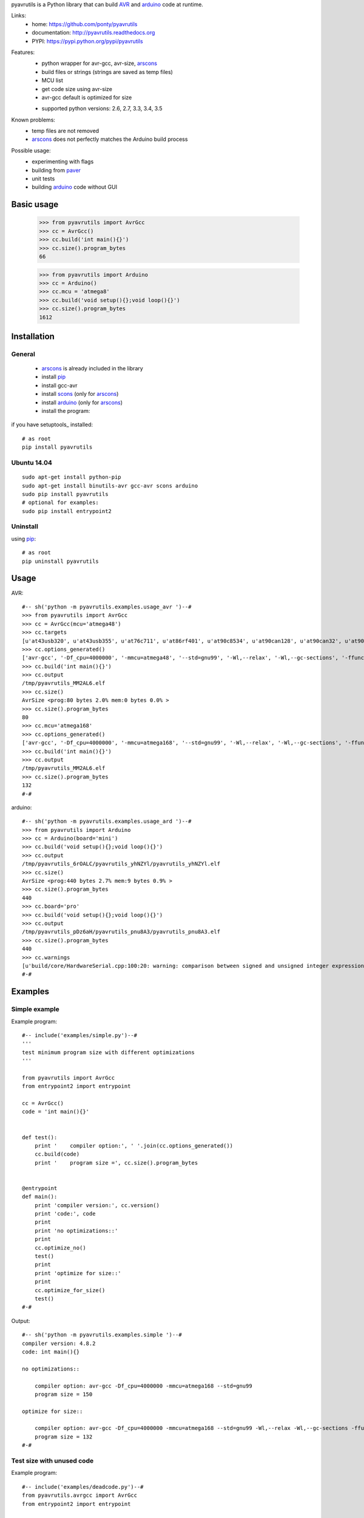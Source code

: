 pyavrutils is a Python library that can build AVR_ and arduino_ code at runtime.

Links:
 * home: https://github.com/ponty/pyavrutils
 * documentation: http://pyavrutils.readthedocs.org
 * PYPI: https://pypi.python.org/pypi/pyavrutils

|Travis| |Coveralls| |Latest Version| |Supported Python versions| |License| |Downloads| |Code Health| |Documentation|

Features:
 - python wrapper for avr-gcc, avr-size, arscons_
 - build files or strings (strings are saved as temp files)
 - MCU list 
 - get code size using avr-size
 - avr-gcc default is optimized for size
 * supported python versions: 2.6, 2.7, 3.3, 3.4, 3.5

Known problems:
 - temp files are not removed
 - arscons_ does not perfectly matches the Arduino build process
 
Possible usage:
 - experimenting with flags
 - building from paver_
 - unit tests
 - building arduino_ code without GUI
  
Basic usage
===========

    >>> from pyavrutils import AvrGcc
    >>> cc = AvrGcc()
    >>> cc.build('int main(){}')
    >>> cc.size().program_bytes
    66
    
    >>> from pyavrutils import Arduino
    >>> cc = Arduino()
    >>> cc.mcu = 'atmega8'
    >>> cc.build('void setup(){};void loop(){}')
    >>> cc.size().program_bytes
    1612

Installation
============

General
-------

 * arscons_ is already included in the library  
 * install pip_
 * install gcc-avr
 * install scons_ (only for arscons_)
 * install arduino_ (only for arscons_)
 * install the program:

if you have setuptools_ installed::

    # as root
    pip install pyavrutils

Ubuntu 14.04
------------
::

    sudo apt-get install python-pip
    sudo apt-get install binutils-avr gcc-avr scons arduino
    sudo pip install pyavrutils
    # optional for examples:
    sudo pip install entrypoint2

Uninstall
---------

using pip_::

    # as root
    pip uninstall pyavrutils

Usage
=====

AVR::

  #-- sh('python -m pyavrutils.examples.usage_avr ')--#
  >>> from pyavrutils import AvrGcc
  >>> cc = AvrGcc(mcu='atmega48')
  >>> cc.targets
  [u'at43usb320', u'at43usb355', u'at76c711', u'at86rf401', u'at90c8534', u'at90can128', u'at90can32', u'at90can64', u'at90pwm1', u'at90pwm161', u'at90pwm2', u'at90pwm216', u'at90pwm2b', u'at90pwm3', u'at90pwm316', u'at90pwm3b', u'at90pwm81', u'at90s1200', u'at90s2313', u'at90s2323', u'at90s2333', u'at90s2343', u'at90s4414', u'at90s4433', u'at90s4434', u'at90s8515', u'at90s8535', u'at90scr100', u'at90usb1286', u'at90usb1287', u'at90usb162', u'at90usb646', u'at90usb647', u'at90usb82', u'at94k', u'ata5272', u'ata5505', u'ata5790', u'ata5790n', u'ata5795', u'ata6285', u'ata6286', u'ata6289', u'atmega103', u'atmega128', u'atmega1280', u'atmega1281', u'atmega1284', u'atmega1284p', u'atmega128a', u'atmega128rfa1', u'atmega16', u'atmega161', u'atmega162', u'atmega163', u'atmega164a', u'atmega164p', u'atmega164pa', u'atmega165', u'atmega165a', u'atmega165p', u'atmega165pa', u'atmega168', u'atmega168a', u'atmega168p', u'atmega168pa', u'atmega169', u'atmega169a', u'atmega169p', u'atmega169pa', u'atmega16a', u'atmega16hva', u'atmega16hva2', u'atmega16hvb', u'atmega16hvbrevb', u'atmega16m1', u'atmega16u2', u'atmega16u4', u'atmega2560', u'atmega2561', u'atmega26hvg', u'atmega32', u'atmega323', u'atmega324a', u'atmega324p', u'atmega324pa', u'atmega325', u'atmega3250', u'atmega3250a', u'atmega3250p', u'atmega3250pa', u'atmega325a', u'atmega325p', u'atmega328', u'atmega328p', u'atmega329', u'atmega3290', u'atmega3290a', u'atmega3290p', u'atmega3290pa', u'atmega329a', u'atmega329p', u'atmega329pa', u'atmega32a', u'atmega32c1', u'atmega32hvb', u'atmega32hvbrevb', u'atmega32m1', u'atmega32u2', u'atmega32u4', u'atmega32u6', u'atmega406', u'atmega48', u'atmega48a', u'atmega48hvf', u'atmega48p', u'atmega48pa', u'atmega64', u'atmega640', u'atmega644', u'atmega644a', u'atmega644p', u'atmega644pa', u'atmega645', u'atmega6450', u'atmega6450a', u'atmega6450p', u'atmega645a', u'atmega645p', u'atmega649', u'atmega6490', u'atmega6490a', u'atmega6490p', u'atmega649a', u'atmega649p', u'atmega64a', u'atmega64c1', u'atmega64hve', u'atmega64m1', u'atmega64rfa2', u'atmega64rfr2', u'atmega8', u'atmega8515', u'atmega8535', u'atmega88', u'atmega88a', u'atmega88p', u'atmega88pa', u'atmega8a', u'atmega8hva', u'atmega8u2', u'atmxt112sl', u'atmxt224', u'atmxt224e', u'atmxt336s', u'atmxt540s', u'atmxt540sreva', u'attiny11', u'attiny12', u'attiny13', u'attiny13a', u'attiny15', u'attiny1634', u'attiny167', u'attiny22', u'attiny2313', u'attiny2313a', u'attiny24', u'attiny24a', u'attiny25', u'attiny26', u'attiny261', u'attiny261a', u'attiny28', u'attiny4313', u'attiny43u', u'attiny44', u'attiny44a', u'attiny45', u'attiny461', u'attiny461a', u'attiny48', u'attiny84', u'attiny84a', u'attiny85', u'attiny861', u'attiny861a', u'attiny87', u'attiny88', u'atxmega128a1', u'atxmega128a1u', u'atxmega128a3', u'atxmega128a3u', u'atxmega128a4u', u'atxmega128b1', u'atxmega128b3', u'atxmega128c3', u'atxmega128d3', u'atxmega128d4', u'atxmega16a4', u'atxmega16a4u', u'atxmega16c4', u'atxmega16d4', u'atxmega16x1', u'atxmega192a3', u'atxmega192a3u', u'atxmega192c3', u'atxmega192d3', u'atxmega256a3', u'atxmega256a3b', u'atxmega256a3bu', u'atxmega256a3u', u'atxmega256c3', u'atxmega256d3', u'atxmega32a4', u'atxmega32a4u', u'atxmega32c4', u'atxmega32d4', u'atxmega32e5', u'atxmega32x1', u'atxmega384c3', u'atxmega384d3', u'atxmega64a1', u'atxmega64a1u', u'atxmega64a3', u'atxmega64a3u', u'atxmega64a4u', u'atxmega64b1', u'atxmega64b3', u'atxmega64c3', u'atxmega64d3', u'atxmega64d4', u'avr1', u'avr2', u'avr25', u'avr3', u'avr31', u'avr35', u'avr4', u'avr5', u'avr51', u'avr6', u'avrxmega2', u'avrxmega4', u'avrxmega5', u'avrxmega6', u'avrxmega7', u'm3000']
  >>> cc.options_generated()
  ['avr-gcc', '-Df_cpu=4000000', '-mmcu=atmega48', '--std=gnu99', '-Wl,--relax', '-Wl,--gc-sections', '-ffunction-sections', '-fdata-sections', '-fno-inline-small-functions', '-Os']
  >>> cc.build('int main(){}')
  >>> cc.output
  /tmp/pyavrutils_MM2AL6.elf
  >>> cc.size()
  AvrSize <prog:80 bytes 2.0% mem:0 bytes 0.0% >
  >>> cc.size().program_bytes
  80
  >>> cc.mcu='atmega168'
  >>> cc.options_generated()
  ['avr-gcc', '-Df_cpu=4000000', '-mmcu=atmega168', '--std=gnu99', '-Wl,--relax', '-Wl,--gc-sections', '-ffunction-sections', '-fdata-sections', '-fno-inline-small-functions', '-Os']
  >>> cc.build('int main(){}')
  >>> cc.output
  /tmp/pyavrutils_MM2AL6.elf
  >>> cc.size().program_bytes
  132
  #-#
    

arduino::

  #-- sh('python -m pyavrutils.examples.usage_ard ')--#
  >>> from pyavrutils import Arduino
  >>> cc = Arduino(board='mini')
  >>> cc.build('void setup(){};void loop(){}')
  >>> cc.output
  /tmp/pyavrutils_6rOALC/pyavrutils_yhNZYl/pyavrutils_yhNZYl.elf
  >>> cc.size()
  AvrSize <prog:440 bytes 2.7% mem:9 bytes 0.9% >
  >>> cc.size().program_bytes
  440
  >>> cc.board='pro'
  >>> cc.build('void setup(){};void loop(){}')
  >>> cc.output
  /tmp/pyavrutils_pDz6aH/pyavrutils_pnu8A3/pyavrutils_pnu8A3.elf
  >>> cc.size().program_bytes
  440
  >>> cc.warnings
  [u'build/core/HardwareSerial.cpp:100:20: warning: comparison between signed and unsigned integer expressions [-Wsign-compare]', u"build/core/HardwareSerial.cpp:129:21: warning: unused variable 'c' [-Wunused-variable]", u"build/core/HardwareSerial.cpp:370:11: warning: unused variable 'current_config' [-Wunused-variable]", u'build/core/HardwareSerial.cpp:469:27: warning: comparison between signed and unsigned integer expressions [-Wsign-compare]']
  #-#

Examples
========

Simple example
--------------

Example program::

  #-- include('examples/simple.py')--#
  '''
  test minimum program size with different optimizations
  '''

  from pyavrutils import AvrGcc
  from entrypoint2 import entrypoint

  cc = AvrGcc()
  code = 'int main(){}'


  def test():
      print '    compiler option:', ' '.join(cc.options_generated())
      cc.build(code)
      print '    program size =', cc.size().program_bytes


  @entrypoint
  def main():
      print 'compiler version:', cc.version()
      print 'code:', code
      print
      print 'no optimizations::'
      print
      cc.optimize_no()
      test()
      print
      print 'optimize for size::'
      print
      cc.optimize_for_size()
      test()
  #-#

Output::

  #-- sh('python -m pyavrutils.examples.simple ')--#
  compiler version: 4.8.2
  code: int main(){}

  no optimizations::

      compiler option: avr-gcc -Df_cpu=4000000 -mmcu=atmega168 --std=gnu99
      program size = 150

  optimize for size::

      compiler option: avr-gcc -Df_cpu=4000000 -mmcu=atmega168 --std=gnu99 -Wl,--relax -Wl,--gc-sections -ffunction-sections -fdata-sections -fno-inline-small-functions -Os
      program size = 132
  #-#

Test size with unused code
--------------------------

Example program::

  #-- include('examples/deadcode.py')--#
  from pyavrutils.avrgcc import AvrGcc
  from entrypoint2 import entrypoint

  cc = AvrGcc()


  def test_option(sources, optimization, gc_sections=0, ffunction_sections=0):
      print 'optimization =', optimization,
      print 'gc_sections =', gc_sections,
      print 'ffunction_sections =', ffunction_sections,
      print

      cc.optimization = optimization
      cc.gc_sections = gc_sections
      cc.ffunction_sections = ffunction_sections
      try:
          cc.build(sources)
          size = cc.size()
          print 'program, data =', str(size.program_bytes).rjust(8), ',', str(size.data_bytes).rjust(8)
      except:
          print  'compile error'


  def test(sources):
      print 'sources:', sources
      test_option(sources, 0)
      test_option(sources, 's', 0)
      test_option(sources, 's', 1)
      test_option(sources, 's', 1, 1)


  @entrypoint
  def main():
      cc.optimize_no()
      print  'compiler version:', cc.version()
      print  'compiler options:', ' '.join(cc.options_generated())
      print
      print 'minimum size'
      print 20 * '='
      test(['int main(){}'])

      print
      print 'unused function in separate file'
      print 40 * '='
      test(['int main(){}', 'int f(){return 2;}'])

      print
      print 'unused function in the same file'
      print 40 * '='
      test(['int main(){}; int f(){return 2;}'])
  #-#

Output::

  #-- sh('python -m pyavrutils.examples.deadcode ')--#
  compiler version: 4.8.2
  compiler options: avr-gcc -Df_cpu=4000000 -mmcu=atmega168 --std=gnu99

  minimum size
  ====================
  sources: ['int main(){}']
  optimization = 0 gc_sections = 0 ffunction_sections = 0
  program, data =      150 ,        0
  optimization = s gc_sections = 0 ffunction_sections = 0
  program, data =      138 ,        0
  optimization = s gc_sections = 1 ffunction_sections = 0
  program, data =      138 ,        0
  optimization = s gc_sections = 1 ffunction_sections = 1
  program, data =      138 ,        0

  unused function in separate file
  ========================================
  sources: ['int main(){}', 'int f(){return 2;}']
  optimization = 0 gc_sections = 0 ffunction_sections = 0
  program, data =      168 ,        0
  optimization = s gc_sections = 0 ffunction_sections = 0
  program, data =      144 ,        0
  optimization = s gc_sections = 1 ffunction_sections = 0
  program, data =      138 ,        0
  optimization = s gc_sections = 1 ffunction_sections = 1
  program, data =      138 ,        0

  unused function in the same file
  ========================================
  sources: ['int main(){}; int f(){return 2;}']
  optimization = 0 gc_sections = 0 ffunction_sections = 0
  program, data =      168 ,        0
  optimization = s gc_sections = 0 ffunction_sections = 0
  program, data =      144 ,        0
  optimization = s gc_sections = 1 ffunction_sections = 0
  program, data =      138 ,        0
  optimization = s gc_sections = 1 ffunction_sections = 1
  program, data =      138 ,        0
  #-#

Conclusions:
 - both ``gc_sections`` and ``ffunction_sections`` should be used

Test size with delay.h
----------------------

Example program::

  #-- include('examples/delaysize.py')--#
  from entrypoint2 import entrypoint
  from pyavrutils.avrgcc import AvrGcc, AvrGccCompileError

  templ = '''
  #include <avr/io.h>
  #include <util/delay.h>
  int main()
  {
      %s;
      return 0;
  }
  '''

  cc = AvrGcc()
  cc.optimize_no()
  print  'compiler version:', cc.version()
  print


  def test(snippet, option=''):
      print  snippet.ljust(33),
      cc.options_extra = option.split()
      print  'compiler option:', option, '\t',
      try:
          cc.build([templ % snippet])
          size = cc.size()
          print 'program, data =', str(size.program_bytes).rjust(8), ',', str(size.data_bytes).rjust(8)
      except AvrGccCompileError as e:
          print  'compile error'


  @entrypoint
  def main():
      cc.optimization = 0

      test('_delay_ms(4)', '-O0')
      test('_delay_ms(4)', '-O1')
      test('_delay_ms(4)', '-O2')
      test('_delay_ms(4)', '-O3')
      test('_delay_ms(4)', '-Os')
  #-#

Output::

  #-- sh('python -m pyavrutils.examples.delaysize ')--#
  compiler version: 4.8.2

  _delay_ms(4)                      compiler option: -O0 	program, data =      938 ,        0
  _delay_ms(4)                      compiler option: -O1 	program, data =      150 ,        0
  _delay_ms(4)                      compiler option: -O2 	program, data =      150 ,        0
  _delay_ms(4)                      compiler option: -O3 	program, data =      150 ,        0
  _delay_ms(4)                      compiler option: -Os 	program, data =      150 ,        0
  #-#
    
Conclusions:
 - parameter should be constant
 - optimization should be 1, 2, 3 or s
   

Test size with program space
----------------------------

Example program::

  #-- include('examples/pgmspace.py')--#
  from pyavrutils.avrgcc import AvrGcc
  from entrypoint2 import entrypoint

  templ = '''
  #include <avr/io.h>
  #include <avr/pgmspace.h>
  int main()
  {
      %s;
      return 0;
  }
  '''

  cc = AvrGcc()
  cc.optimization = 0
  print  'compiler version:', cc.version()
  print  'compiler options:', ' '.join(cc.options_generated())
  print


  def test(snippet):
      print  snippet, '\t\t',
      try:
          cc.build([templ % snippet])
          size = cc.size()
          print 'program, data =', str(size.program_bytes).rjust(8), ',', str(size.data_bytes).rjust(8)
      except:
          print  'compile error'


  def test_comb(s):
      words = 'static const PROGMEM'.split()

      def choice(i):
          return [words[i], ' ' * len(words[i])]

      for s0 in choice(0):
          for s1 in choice(1):
              for s2 in choice(2):
  #                    for s3 in choice(3):
                          test('%s %s char s[] %s = "%s"' % (s0, s1, s2, s))


  @entrypoint
  def main():
      test_comb("12345")
      test_comb("1234512345")
  #-#

Output::

  #-- sh('python -m pyavrutils.examples.pgmspace ')--#
  compiler version: 4.8.2
  compiler options: avr-gcc -Df_cpu=4000000 -mmcu=atmega168 --std=gnu99 -Wl,--relax -Wl,--gc-sections -ffunction-sections -fdata-sections -fno-inline-small-functions

  static const char s[] PROGMEM = "12345" 		program, data =      144 ,        0
  static const char s[]         = "12345" 		program, data =      166 ,        0
  static       char s[] PROGMEM = "12345" 		compile error
  static       char s[]         = "12345" 		program, data =      166 ,        0
         const char s[] PROGMEM = "12345" 		program, data =      210 ,        6
         const char s[]         = "12345" 		program, data =      210 ,        6
               char s[] PROGMEM = "12345" 		program, data =      210 ,        6
               char s[]         = "12345" 		program, data =      210 ,        6
  static const char s[] PROGMEM = "1234512345" 		program, data =      144 ,        0
  static const char s[]         = "1234512345" 		program, data =      166 ,        0
  static       char s[] PROGMEM = "1234512345" 		compile error
  static       char s[]         = "1234512345" 		program, data =      166 ,        0
         const char s[] PROGMEM = "1234512345" 		program, data =      222 ,       12
         const char s[]         = "1234512345" 		program, data =      222 ,       12
               char s[] PROGMEM = "1234512345" 		program, data =      222 ,       12
               char s[]         = "1234512345" 		program, data =      222 ,       12
  #-#

Conclusions:
 - constant string should be static or global
 - ``const`` has no effect on size
 - PROGMEM should be used

Test minimum size
-----------------

Example program::

  #-- include('examples/minsize.py')--#
  '''
  test minimum program size with all MCUs
  '''

  from entrypoint2 import entrypoint
  from pyavrutils.avrgcc import AvrGcc, AvrGccCompileError


  def test(cc, mcu):
      print 'MCU =', mcu.ljust(20),
      cc.mcu = mcu
      try:
          cc.build(cc.minprog)
          print '    program/data size =', cc.size().program_bytes, ',', cc.size().data_bytes
      except AvrGccCompileError:
          print '    compile error'


  @entrypoint
  def main():
      cc = AvrGcc()
      print '--------------'
      print 'avr-gcc'
      print '--------------'

      print 'compiler version:', cc.version()
      cc.optimize_for_size()
      print 'compiler options:', ' '.join(cc.options_generated())
      print 'code:', cc.minprog
      print
      for mcu in cc.targets:
          test(cc, mcu)
  #-#

Output::

  #-- sh('python -m pyavrutils.examples.minsize')--#
  --------------
  avr-gcc
  --------------
  compiler version: 4.8.2
  compiler options: avr-gcc -Df_cpu=4000000 -mmcu=atmega168 --std=gnu99 -Wl,--relax -Wl,--gc-sections -ffunction-sections -fdata-sections -fno-inline-small-functions -Os
  code: int main(){};

  MCU = at43usb320               program/data size = 80 , 0
  MCU = at43usb355               program/data size = 80 , 0
  MCU = at76c711                 program/data size = 88 , 0
  MCU = at86rf401                program/data size = 40 , 0
  MCU = at90c8534                program/data size = 42 , 0
  MCU = at90can128               program/data size = 176 , 0
  MCU = at90can32                program/data size = 176 , 0
  MCU = at90can64                program/data size = 176 , 0
  MCU = at90pwm1                 program/data size = 92 , 0
  MCU = at90pwm161               compile error
  MCU = at90pwm2                 program/data size = 92 , 0
  MCU = at90pwm216               program/data size = 156 , 0
  MCU = at90pwm2b                program/data size = 92 , 0
  MCU = at90pwm3                 program/data size = 92 , 0
  MCU = at90pwm316               program/data size = 156 , 0
  MCU = at90pwm3b                program/data size = 92 , 0
  MCU = at90pwm81                program/data size = 68 , 0
  MCU = at90s1200                compile error
  MCU = at90s2313                program/data size = 46 , 0
  MCU = at90s2323                program/data size = 30 , 0
  MCU = at90s2333                program/data size = 52 , 0
  MCU = at90s2343                program/data size = 30 , 0
  MCU = at90s4414                program/data size = 54 , 0
  MCU = at90s4433                program/data size = 52 , 0
  MCU = at90s4434                program/data size = 62 , 0
  MCU = at90s8515                program/data size = 54 , 0
  MCU = at90s8535                program/data size = 62 , 0
  MCU = at90scr100               program/data size = 180 , 0
  MCU = at90usb1286              program/data size = 180 , 0
  MCU = at90usb1287              program/data size = 180 , 0
  MCU = at90usb162               program/data size = 144 , 0
  MCU = at90usb646               program/data size = 180 , 0
  MCU = at90usb647               program/data size = 180 , 0
  MCU = at90usb82                program/data size = 144 , 0
  MCU = at94k                    program/data size = 172 , 0
  MCU = ata5272                  compile error
  MCU = ata5505                  compile error
  MCU = ata5790                  compile error
  MCU = ata5790n                 compile error
  MCU = ata5795                  compile error
  MCU = ata6285                  compile error
  MCU = ata6286                  compile error
  MCU = ata6289                  program/data size = 82 , 0
  MCU = atmega103                program/data size = 124 , 0
  MCU = atmega128                program/data size = 168 , 0
  MCU = atmega1280               program/data size = 256 , 0
  MCU = atmega1281               program/data size = 232 , 0
  MCU = atmega1284               compile error
  MCU = atmega1284p              program/data size = 168 , 0
  MCU = atmega128a               compile error
  MCU = atmega128rfa1            program/data size = 316 , 0
  MCU = atmega16                 program/data size = 112 , 0
  MCU = atmega161                program/data size = 112 , 0
  MCU = atmega162                program/data size = 140 , 0
  MCU = atmega163                program/data size = 100 , 0
  MCU = atmega164a               program/data size = 152 , 0
  MCU = atmega164p               program/data size = 152 , 0
  MCU = atmega164pa              compile error
  MCU = atmega165                program/data size = 116 , 0
  MCU = atmega165a               program/data size = 116 , 0
  MCU = atmega165p               program/data size = 116 , 0
  MCU = atmega165pa              compile error
  MCU = atmega168                program/data size = 132 , 0
  MCU = atmega168a               program/data size = 132 , 0
  MCU = atmega168p               program/data size = 132 , 0
  MCU = atmega168pa              compile error
  MCU = atmega169                program/data size = 120 , 0
  MCU = atmega169a               program/data size = 120 , 0
  MCU = atmega169p               program/data size = 120 , 0
  MCU = atmega169pa              program/data size = 120 , 0
  MCU = atmega16a                program/data size = 112 , 0
  MCU = atmega16hva              program/data size = 112 , 0
  MCU = atmega16hva2             program/data size = 116 , 0
  MCU = atmega16hvb              program/data size = 144 , 0
  MCU = atmega16hvbrevb          program/data size = 144 , 0
  MCU = atmega16m1               program/data size = 152 , 0
  MCU = atmega16u2               program/data size = 144 , 0
  MCU = atmega16u4               program/data size = 200 , 0
  MCU = atmega2560               program/data size = 260 , 0
  MCU = atmega2561               program/data size = 236 , 0
  MCU = atmega26hvg              compile error
  MCU = atmega32                 program/data size = 112 , 0
  MCU = atmega323                program/data size = 108 , 0
  MCU = atmega324a               program/data size = 152 , 0
  MCU = atmega324p               program/data size = 152 , 0
  MCU = atmega324pa              program/data size = 152 , 0
  MCU = atmega325                program/data size = 120 , 0
  MCU = atmega3250               program/data size = 128 , 0
  MCU = atmega3250a              program/data size = 128 , 0
  MCU = atmega3250p              program/data size = 128 , 0
  MCU = atmega3250pa             compile error
  MCU = atmega325a               program/data size = 120 , 0
  MCU = atmega325p               program/data size = 120 , 0
  MCU = atmega328                program/data size = 132 , 0
  MCU = atmega328p               program/data size = 132 , 0
  MCU = atmega329                program/data size = 120 , 0
  MCU = atmega3290               program/data size = 128 , 0
  MCU = atmega3290a              program/data size = 128 , 0
  MCU = atmega3290p              program/data size = 128 , 0
  MCU = atmega3290pa             compile error
  MCU = atmega329a               program/data size = 120 , 0
  MCU = atmega329p               program/data size = 120 , 0
  MCU = atmega329pa              program/data size = 120 , 0
  MCU = atmega32a                compile error
  MCU = atmega32c1               program/data size = 152 , 0
  MCU = atmega32hvb              program/data size = 144 , 0
  MCU = atmega32hvbrevb          program/data size = 144 , 0
  MCU = atmega32m1               program/data size = 152 , 0
  MCU = atmega32u2               program/data size = 144 , 0
  MCU = atmega32u4               program/data size = 200 , 0
  MCU = atmega32u6               program/data size = 180 , 0
  MCU = atmega406                program/data size = 120 , 0
  MCU = atmega48                 program/data size = 80 , 0
  MCU = atmega48a                program/data size = 80 , 0
  MCU = atmega48hvf              compile error
  MCU = atmega48p                program/data size = 80 , 0
  MCU = atmega48pa               compile error
  MCU = atmega64                 program/data size = 168 , 0
  MCU = atmega640                program/data size = 256 , 0
  MCU = atmega644                program/data size = 140 , 0
  MCU = atmega644a               program/data size = 152 , 0
  MCU = atmega644p               program/data size = 152 , 0
  MCU = atmega644pa              program/data size = 152 , 0
  MCU = atmega645                program/data size = 120 , 0
  MCU = atmega6450               program/data size = 128 , 0
  MCU = atmega6450a              program/data size = 128 , 0
  MCU = atmega6450p              program/data size = 128 , 0
  MCU = atmega645a               program/data size = 120 , 0
  MCU = atmega645p               program/data size = 120 , 0
  MCU = atmega649                program/data size = 120 , 0
  MCU = atmega6490               program/data size = 128 , 0
  MCU = atmega6490a              program/data size = 128 , 0
  MCU = atmega6490p              program/data size = 128 , 0
  MCU = atmega649a               program/data size = 120 , 0
  MCU = atmega649p               program/data size = 120 , 0
  MCU = atmega64a                compile error
  MCU = atmega64c1               program/data size = 152 , 0
  MCU = atmega64hve              program/data size = 128 , 0
  MCU = atmega64m1               program/data size = 152 , 0
  MCU = atmega64rfa2             compile error
  MCU = atmega64rfr2             compile error
  MCU = atmega8                  program/data size = 66 , 0
  MCU = atmega8515               program/data size = 62 , 0
  MCU = atmega8535               program/data size = 70 , 0
  MCU = atmega88                 program/data size = 80 , 0
  MCU = atmega88a                program/data size = 80 , 0
  MCU = atmega88p                program/data size = 80 , 0
  MCU = atmega88pa               program/data size = 80 , 0
  MCU = atmega8a                 compile error
  MCU = atmega8hva               program/data size = 70 , 0
  MCU = atmega8u2                program/data size = 144 , 0
  MCU = atmxt112sl               compile error
  MCU = atmxt224                 compile error
  MCU = atmxt224e                compile error
  MCU = atmxt336s                compile error
  MCU = atmxt540s                compile error
  MCU = atmxt540sreva            compile error
  MCU = attiny11                 compile error
  MCU = attiny12                 compile error
  MCU = attiny13                 program/data size = 44 , 0
  MCU = attiny13a                compile error
  MCU = attiny15                 compile error
  MCU = attiny1634               compile error
  MCU = attiny167                program/data size = 108 , 0
  MCU = attiny22                 program/data size = 30 , 0
  MCU = attiny2313               program/data size = 62 , 0
  MCU = attiny2313a              compile error
  MCU = attiny24                 program/data size = 58 , 0
  MCU = attiny24a                compile error
  MCU = attiny25                 program/data size = 54 , 0
  MCU = attiny26                 program/data size = 48 , 0
  MCU = attiny261                program/data size = 62 , 0
  MCU = attiny261a               compile error
  MCU = attiny28                 compile error
  MCU = attiny4313               program/data size = 70 , 0
  MCU = attiny43u                program/data size = 60 , 0
  MCU = attiny44                 program/data size = 62 , 0
  MCU = attiny44a                program/data size = 62 , 0
  MCU = attiny45                 program/data size = 58 , 0
  MCU = attiny461                program/data size = 66 , 0
  MCU = attiny461a               program/data size = 66 , 0
  MCU = attiny48                 program/data size = 68 , 0
  MCU = attiny84                 program/data size = 62 , 0
  MCU = attiny84a                program/data size = 62 , 0
  MCU = attiny85                 program/data size = 58 , 0
  MCU = attiny861                program/data size = 66 , 0
  MCU = attiny861a               program/data size = 66 , 0
  MCU = attiny87                 program/data size = 68 , 0
  MCU = attiny88                 program/data size = 68 , 0
  MCU = atxmega128a1             program/data size = 540 , 0
  MCU = atxmega128a1u            program/data size = 552 , 0
  MCU = atxmega128a3             program/data size = 520 , 0
  MCU = atxmega128a3u            compile error
  MCU = atxmega128a4u            compile error
  MCU = atxmega128b1             compile error
  MCU = atxmega128b3             compile error
  MCU = atxmega128c3             compile error
  MCU = atxmega128d3             program/data size = 488 , 0
  MCU = atxmega128d4             compile error
  MCU = atxmega16a4              program/data size = 404 , 0
  MCU = atxmega16a4u             compile error
  MCU = atxmega16c4              compile error
  MCU = atxmega16d4              program/data size = 392 , 0
  MCU = atxmega16x1              compile error
  MCU = atxmega192a3             program/data size = 520 , 0
  MCU = atxmega192a3u            compile error
  MCU = atxmega192c3             compile error
  MCU = atxmega192d3             program/data size = 488 , 0
  MCU = atxmega256a3             program/data size = 520 , 0
  MCU = atxmega256a3b            program/data size = 520 , 0
  MCU = atxmega256a3bu           compile error
  MCU = atxmega256a3u            compile error
  MCU = atxmega256c3             compile error
  MCU = atxmega256d3             program/data size = 488 , 0
  MCU = atxmega32a4              program/data size = 404 , 0
  MCU = atxmega32a4u             compile error
  MCU = atxmega32c4              compile error
  MCU = atxmega32d4              program/data size = 392 , 0
  MCU = atxmega32e5              compile error
  MCU = atxmega32x1              compile error
  MCU = atxmega384c3             compile error
  MCU = atxmega384d3             compile error
  MCU = atxmega64a1              program/data size = 536 , 0
  MCU = atxmega64a1u             program/data size = 548 , 0
  MCU = atxmega64a3              program/data size = 516 , 0
  MCU = atxmega64a3u             compile error
  MCU = atxmega64a4u             compile error
  MCU = atxmega64b1              compile error
  MCU = atxmega64b3              compile error
  MCU = atxmega64c3              compile error
  MCU = atxmega64d3              program/data size = 484 , 0
  MCU = atxmega64d4              compile error
  MCU = avr1                     compile error
  MCU = avr2                     program/data size = 0 , 0
  MCU = avr25                    program/data size = 0 , 0
  MCU = avr3                     program/data size = 0 , 0
  MCU = avr31                    program/data size = 0 , 0
  MCU = avr35                    program/data size = 0 , 0
  MCU = avr4                     program/data size = 0 , 0
  MCU = avr5                     program/data size = 0 , 0
  MCU = avr51                    program/data size = 0 , 0
  MCU = avr6                     program/data size = 0 , 0
  MCU = avrxmega2                program/data size = 0 , 0
  MCU = avrxmega4                compile error
  MCU = avrxmega5                program/data size = 0 , 0
  MCU = avrxmega6                program/data size = 0 , 0
  MCU = avrxmega7                program/data size = 0 , 0
  MCU = m3000                    program/data size = 26 , 0
  #-#

Arduino build tests
===================

.. highlight:: c

Code::

   void setup()
   {
   }
   
   void loop()
   {
   }

Results:

..  #-- from cogtask import buildcsv; buildcsv() --#
..  #-#

.. csv-table::
    :file: docs/generated_build_test.csv
    :header-rows: 1

        
.. _pip: http://pip.openplans.org/
.. _arscons: http://code.google.com/p/arscons/
.. _arduino: http://arduino.cc/
.. _python: http://www.python.org/
.. _avr: http://en.wikipedia.org/wiki/Atmel_AVR
.. _paver: http://paver.github.com/paver/
.. _scons: http://www.scons.org

.. |Travis| image:: http://img.shields.io/travis/ponty/pyavrutils.svg
   :target: https://travis-ci.org/ponty/pyavrutils/
.. |Coveralls| image:: http://img.shields.io/coveralls/ponty/pyavrutils/master.svg
   :target: https://coveralls.io/r/ponty/pyavrutils/
.. |Latest Version| image:: https://img.shields.io/pypi/v/pyavrutils.svg
   :target: https://pypi.python.org/pypi/pyavrutils/
.. |Supported Python versions| image:: https://img.shields.io/pypi/pyversions/pyavrutils.svg
   :target: https://pypi.python.org/pypi/pyavrutils/
.. |License| image:: https://img.shields.io/pypi/l/pyavrutils.svg
   :target: https://pypi.python.org/pypi/pyavrutils/
.. |Downloads| image:: https://img.shields.io/pypi/dm/pyavrutils.svg
   :target: https://pypi.python.org/pypi/pyavrutils/
.. |Code Health| image:: https://landscape.io/github/ponty/pyavrutils/master/landscape.svg?style=flat
   :target: https://landscape.io/github/ponty/pyavrutils/master
.. |Documentation| image:: https://readthedocs.org/projects/pyavrutils/badge/?version=latest
   :target: http://pyavrutils.readthedocs.org

